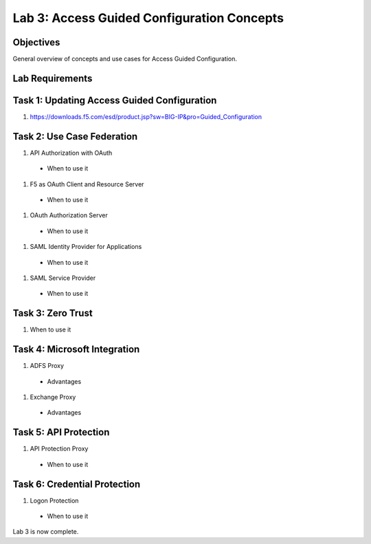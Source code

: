Lab 3: Access Guided Configuration Concepts
=============================================

Objectives
----------

General overview of concepts and use cases for Access Guided Configuration.

Lab Requirements
----------------



Task 1: Updating Access Guided Configuration
---------------------------------------------

#. https://downloads.f5.com/esd/product.jsp?sw=BIG-IP&pro=Guided_Configuration



Task 2: Use Case Federation
--------------------------------------

#. API Authorization with OAuth

  - When to use it

#. F5 as OAuth Client and Resource Server

  - When to use it

#. OAuth Authorization Server

  - When to use it

#. SAML Identity Provider for Applications

  - When to use it

#. SAML Service Provider

  - When to use it


Task 3: Zero Trust
-------------------

#. When to use it


Task 4: Microsoft Integration
-----------------------------

#. ADFS Proxy

  - Advantages

#. Exchange Proxy

  - Advantages


Task 5: API Protection
----------------------------

#. API Protection Proxy

  - When to use it



Task 6: Credential Protection
------------------------------

#. Logon Protection

  - When to use it


Lab 3 is now complete.

.. |image1| image:: media/001.png
.. |image2| image:: media/002.png
.. |image3| image:: media/003.png
.. |image4| image:: media/004.png
.. |image5| image:: media/005.png
.. |image6| image:: media/006.png
.. |image7| image:: media/007.png
.. |image8| image:: media/008.png
.. |image9| image:: media/009.png
.. |image10| image:: media/010.png
.. |image11| image:: media/011.png
.. |image12| image:: media/012.png
.. |image13| image:: media/013.png
.. |image14| image:: media/014.png
.. |image15| image:: media/015.png
.. |image16| image:: media/016.png
.. |image17| image:: media/017.png
.. |image18| image:: media/018.png
.. |image19| image:: media/019.png
.. |image20| image:: media/020.png
.. |image21| image:: media/021.png
